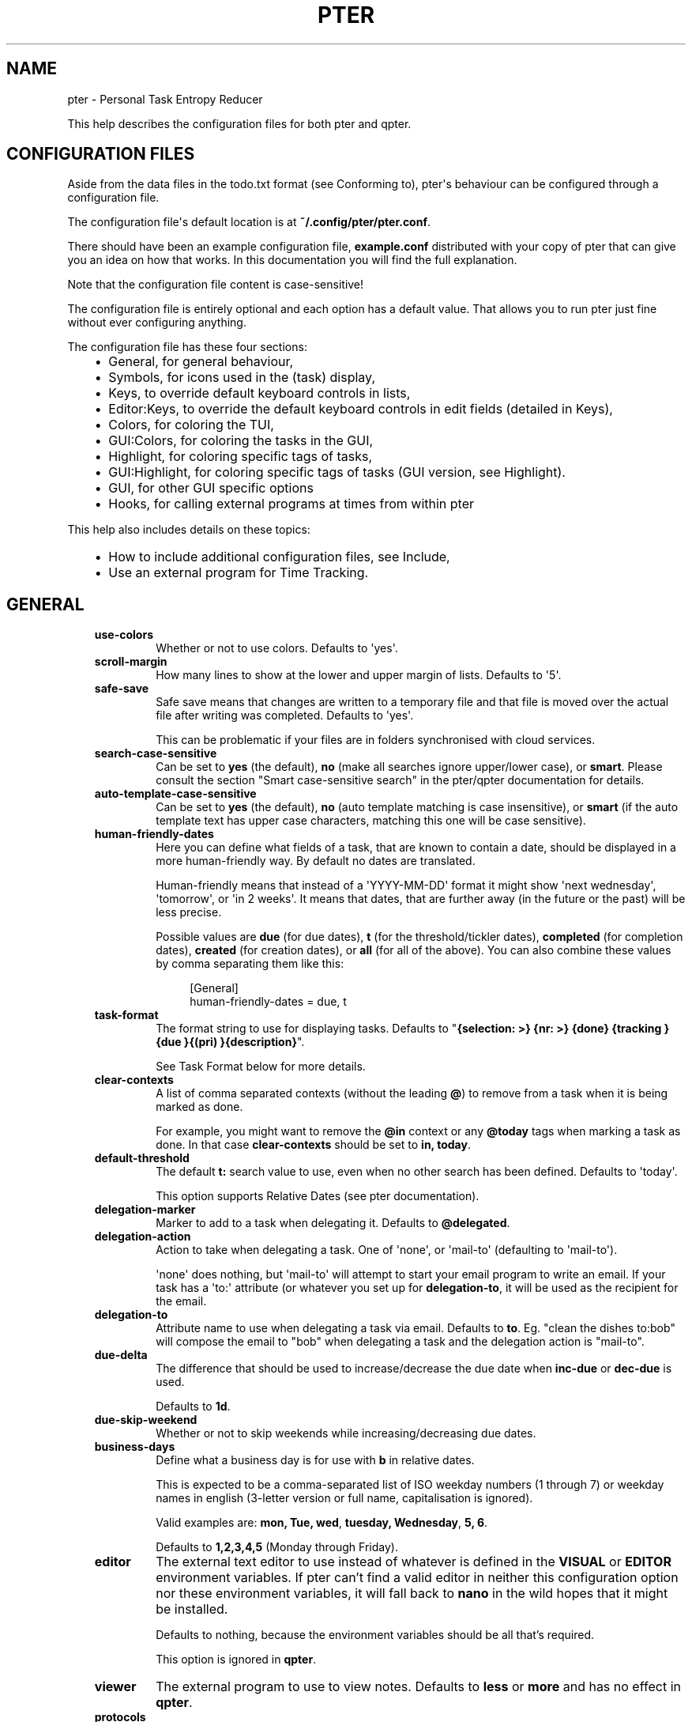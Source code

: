 .\" Man page generated from reStructuredText.
.
.
.nr rst2man-indent-level 0
.
.de1 rstReportMargin
\\$1 \\n[an-margin]
level \\n[rst2man-indent-level]
level margin: \\n[rst2man-indent\\n[rst2man-indent-level]]
-
\\n[rst2man-indent0]
\\n[rst2man-indent1]
\\n[rst2man-indent2]
..
.de1 INDENT
.\" .rstReportMargin pre:
. RS \\$1
. nr rst2man-indent\\n[rst2man-indent-level] \\n[an-margin]
. nr rst2man-indent-level +1
.\" .rstReportMargin post:
..
.de UNINDENT
. RE
.\" indent \\n[an-margin]
.\" old: \\n[rst2man-indent\\n[rst2man-indent-level]]
.nr rst2man-indent-level -1
.\" new: \\n[rst2man-indent\\n[rst2man-indent-level]]
.in \\n[rst2man-indent\\n[rst2man-indent-level]]u
..
.TH "PTER" "" "" ""
.SH NAME
pter \- Personal Task Entropy Reducer
.sp
This help describes the configuration files for both pter and qpter.
.SH CONFIGURATION FILES
.sp
Aside from the data files in the todo.txt format (see Conforming to),
pter\(aqs behaviour can be configured through a configuration file.
.sp
The configuration file\(aqs default location is at \fB~/.config/pter/pter.conf\fP\&.
.sp
There should have been an example configuration file, \fBexample.conf\fP
distributed with your copy of pter that can give you an idea on how that
works. In this documentation you will find the full explanation.
.sp
Note that the configuration file content is case\-sensitive!
.sp
The configuration file is entirely optional and each option has a default
value. That allows you to run pter just fine without ever configuring
anything.
.sp
The configuration file has these four sections:
.INDENT 0.0
.INDENT 3.5
.INDENT 0.0
.IP \(bu 2
General, for general behaviour,
.IP \(bu 2
Symbols, for icons used in the (task) display,
.IP \(bu 2
Keys, to override default keyboard controls in lists,
.IP \(bu 2
Editor:Keys, to override the default keyboard controls in edit fields (detailed in Keys),
.IP \(bu 2
Colors, for coloring the TUI,
.IP \(bu 2
GUI:Colors, for coloring the tasks in the GUI,
.IP \(bu 2
Highlight, for coloring specific tags of tasks,
.IP \(bu 2
GUI:Highlight, for coloring specific tags of tasks (GUI version, see Highlight).
.IP \(bu 2
GUI, for other GUI specific options
.IP \(bu 2
Hooks, for calling external programs at times from within pter
.UNINDENT
.UNINDENT
.UNINDENT
.sp
This help also includes details on these topics:
.INDENT 0.0
.INDENT 3.5
.INDENT 0.0
.IP \(bu 2
How to include additional configuration files, see Include,
.IP \(bu 2
Use an external program for Time Tracking\&.
.UNINDENT
.UNINDENT
.UNINDENT
.SH GENERAL
.INDENT 0.0
.INDENT 3.5
.INDENT 0.0
.TP
.B \fBuse\-colors\fP
Whether or not to use colors. Defaults to \(aqyes\(aq.
.TP
.B \fBscroll\-margin\fP
How many lines to show at the lower and upper margin of lists. Defaults
to \(aq5\(aq.
.TP
.B \fBsafe\-save\fP
Safe save means that changes are written to a temporary file and that
file is moved over the actual file after writing was completed.
Defaults to \(aqyes\(aq.
.sp
This can be problematic if your files are in folders synchronised with
cloud services.
.TP
.B \fBsearch\-case\-sensitive\fP
Can be set to \fByes\fP (the default), \fBno\fP (make all searches ignore upper/lower case), or
\fBsmart\fP\&. Please consult the section \(dqSmart case\-sensitive search\(dq in the pter/qpter documentation
for details.
.TP
.B \fBauto\-template\-case\-sensitive\fP
Can be set to \fByes\fP (the default), \fBno\fP (auto template matching is case insensitive), or
\fBsmart\fP (if the auto template text has upper case characters, matching this one will be
case sensitive).
.TP
.B \fBhuman\-friendly\-dates\fP
Here you can define what fields of a task, that are known to contain a
date, should be displayed in a more human\-friendly way. By default no
dates are translated.
.sp
Human\-friendly means that instead of a \(aqYYYY\-MM\-DD\(aq format it might
show \(aqnext wednesday\(aq, \(aqtomorrow\(aq, or \(aqin 2 weeks\(aq. It means that
dates, that are further away (in the future or the past) will be less
precise.
.sp
Possible values are \fBdue\fP (for due dates), \fBt\fP (for the
threshold/tickler dates), \fBcompleted\fP (for completion dates),
\fBcreated\fP (for creation dates), or \fBall\fP (for all of the above).
You can also combine these values by comma separating them like this:
.INDENT 7.0
.INDENT 3.5
.sp
.EX
[General]
human\-friendly\-dates = due, t
.EE
.UNINDENT
.UNINDENT
.TP
.B \fBtask\-format\fP
The format string to use for displaying tasks. Defaults to \(dq\fB{selection: >} {nr: >} {done} {tracking }{due }{(pri) }{description}\fP\(dq.
.sp
See Task Format below for more details.
.TP
.B \fBclear\-contexts\fP
A list of comma separated contexts (without the leading \fB@\fP) to remove from a task
when it is being marked as done.
.sp
For example, you might want to remove the \fB@in\fP context or any
\fB@today\fP tags when marking a task as done. In that case
\fBclear\-contexts\fP should be set to \fBin, today\fP\&.
.TP
.B \fBdefault\-threshold\fP
The default \fBt:\fP search value to use, even when no other search has
been defined. Defaults to \(aqtoday\(aq.
.sp
This option supports Relative Dates (see pter documentation).
.TP
.B \fBdelegation\-marker\fP
Marker to add to a task when delegating it. Defaults to \fB@delegated\fP\&.
.TP
.B \fBdelegation\-action\fP
Action to take when delegating a task.
One of \(aqnone\(aq, or \(aqmail\-to\(aq (defaulting to \(aqmail\-to\(aq).
.sp
\(aqnone\(aq does nothing, but \(aqmail\-to\(aq will attempt to start your email
program to write an email. If your task has a \(aqto:\(aq attribute (or
whatever you set up for \fBdelegation\-to\fP, it will be used as the
recipient for the email.
.TP
.B \fBdelegation\-to\fP
Attribute name to use when delegating a task via email. Defaults to
\fBto\fP\&. Eg. \(dqclean the dishes to:bob\(dq will compose the email to \(dqbob\(dq
when delegating a task and the delegation action is \(dqmail\-to\(dq.
.TP
.B \fBdue\-delta\fP
The difference that should be used to increase/decrease the due date when
\fBinc\-due\fP or \fBdec\-due\fP is used.
.sp
Defaults to \fB1d\fP\&.
.TP
.B \fBdue\-skip\-weekend\fP
Whether or not to skip weekends while increasing/decreasing due dates.
.TP
.B \fBbusiness\-days\fP
Define what a business day is for use with \fBb\fP in relative dates.
.sp
This is expected to be a comma\-separated list of ISO weekday numbers
(1 through 7) or weekday names in english (3\-letter version or full name,
capitalisation is ignored).
.sp
Valid examples are: \fBmon, Tue, wed\fP, \fBtuesday, Wednesday\fP, \fB5, 6\fP\&.
.sp
Defaults to \fB1,2,3,4,5\fP (Monday through Friday).
.TP
.B \fBeditor\fP
The external text editor to use instead of whatever is defined in the
\fBVISUAL\fP or \fBEDITOR\fP environment variables.
If pter can’t find a valid editor in neither this configuration option
nor these environment variables, it will fall back to \fBnano\fP in the
wild hopes that it might be installed.
.sp
Defaults to nothing, because the environment variables should be all
that’s required.
.sp
This option is ignored in \fBqpter\fP\&.
.TP
.B \fBviewer\fP
The external program to use to view notes. Defaults to \fBless\fP or \fBmore\fP
and has no effect in \fBqpter\fP\&.
.TP
.B \fBprotocols\fP
What protocols should be considered when using the \(aqOpen URL\(aq function
on a task. Defaults to \fBhttp, https, mailto, ftp, ftps\fP\&.
.TP
.B \fBadd\-creation\-date\fP
Whether or not to automatically add the creation date of a task
to it. Defaults to \fByes\fP\&.
.TP
.B \fBcreate\-from\-search\fP
If set to \fByes\fP, positive expressions (that do not refer to time or
\fBdone\fP) of the active search (eg. \fB@context +project word\fP, but not
\fB\-@context due:+7d done:y \-others\fP) will be added automatically to a
newly created task. Defaults to \fBno\fP\&.
.TP
.B \fBauto\-id\fP
Whether or not to automatically add an ID to newly created tasks.
Defaults to \fBno\fP\&.
.TP
.B \fBhide\-sequential\fP
Whether or not to automatically hide tasks that have uncompleted
preceding tasks (see Task Sequences in pter documentation).
Defaults to \fByes\fP\&.
.TP
.B \fBinfo\-timeout\fP
How long should info messages remain visible in the status bar of the
TUI application. Defaults to \fB5\fP, so 5 seconds.
.TP
.B \fBuse\-completion\fP
Whether or not to use completion for contexts (\fB@\fP) and projects
(\fB+\fP) in the search field, task creation, and task editing fields of
the TUI. Defaults to \fByes\fP\&.
.TP
.B \fBdelete\-is\fP
What behaviour the delete function is actually showing. Can be one of
these:
.INDENT 7.0
.INDENT 3.5
.INDENT 0.0
.IP \(bu 2
\fBdisabled\fP, no functionality at all. There is no delete. This is
the default.
.IP \(bu 2
\fBtrash\fP, deleted tasks are moved to the trash file (see
\fBtrash\-file\fP option below).
.IP \(bu 2
\fBpermanent\fP, actually deletes the task.
.UNINDENT
.UNINDENT
.UNINDENT
.TP
.B \fBreduce\-distraction\fP
Reduce distractions by hiding the task list when creating or editing a task.
.sp
Defaults to \fBno\fP\&.
.TP
.B \fBesc\-timeout\fP
The number of ms curses should wait after \fBEsc\fP has been detected before.
Play around with this if pter is reacting too slowly to you pressing \fBEsc\fP
or doesn\(aqt register when you press key combinations like \fBAlt+Backspace\fP\&.
.sp
Defaults to \fB200\fP\&.
.TP
.B \fBreset\-terminal\fP
Reset the terminal extra hard to prevent inconsistent mouse wheel interaction.
.sp
Defaults to \fBno\fP\&.
.TP
.B \fBword\-boundaries\fP
Letters that are considered word boundaries when using functions like \fBdel\-word\-left\fP,
\fBdel\-word\-right\fP, \fBgo\-word\-left\fP, and \fBgo\-word\-right\fP\&.
.sp
Defaults to \fB+\- @\fP\&.
.sp
You can enclose the letters with \fB\(dq\fP to ensure spaces are preserved.
.TP
.B \fBtrash\-file\fP
Where your trash file is. This option is only used if \fBdelete\-is\fP is
set to \fBtrash\fP\&. Defaults to \fB~/.config/pter/trash.txt\fP\&.
.TP
.B \fBarchive\-is\fP
Defines the behaviour of the \fBarchive\fP function. Can be one of these:
.INDENT 7.0
.INDENT 3.5
.INDENT 0.0
.IP \(bu 2
\fBrelative\fP, the archive file is assumed to be in the same place as
the \fBtodo.txt\fP file, but called \fBarchive.txt\fP,
.IP \(bu 2
\fBcentralised\fP, there is only one archive file for all \fBtodo.txt\fP
files. Its location is controlled by \fBarchive\-file\fP,
.IP \(bu 2
\fBdisabled\fP, there is no archiving.
.UNINDENT
.UNINDENT
.UNINDENT
.sp
Defaults to \fBcentralised\fP\&.
.TP
.B \fBarchive\-file\fP
Where your archive file is. This file will be used to receive archived
tasks if the \fBarchive\-is\fP option is set to \fBcentralised\fP\&. Defaults
to \fB~/.config/pter/archive.txt\fP\&.
.TP
.B \fBarchive\-origin\-marker\fP
If you want to add the original filename of the todo.txt file where the
task that you are archiving just now was coming from (especially useful
if you use a \fBcentralised\fP archive file), set this option to the name
of the attribute to add to the archived task.
.sp
For example, if you set this to \fBorigin\fP and archive a task from the
\fBwork.txt\fP, the archived task will have the additional attribute
\fBorigin:work.txt\fP\&.
.sp
By default this option is not set to anything and therefore ignored.
.TP
.B \fBarchive\-origin\-is\fP
What to save as the original task file when archiving a task. Note that
this option is ignored unless \fBarchive\-origin\-marker\fP is set.
.sp
Options are:
.INDENT 7.0
.INDENT 3.5
.INDENT 0.0
.IP \(bu 2
\fBfull\-path\fP, save the full path to the original file,
.IP \(bu 2
\fBname\fP, save only the name of the original file,
.IP \(bu 2
\fBstem\fP, save only the filename of the original file, without the suffix (which is most often \fB\&.txt\fP anyway)
.UNINDENT
.UNINDENT
.UNINDENT
.sp
The default is \fBfull\-path\fP\&.
.TP
.B \fBdone\-is\fP
Defines the behaviour of the \fBdone\fP function. Can be on of these:
.INDENT 7.0
.INDENT 3.5
.INDENT 0.0
.IP \(bu 2
\fBmark\fP, just mark the task as done
.IP \(bu 2
\fBmove\fP, move the task into the \fBdone\-file\fP
.IP \(bu 2
\fBmark\-move\fP, mark the task as done and move it into the \fBdone\-file\fP
.UNINDENT
.UNINDENT
.UNINDENT
.sp
Note that in case of \fBmove\fP or \fBmark\-move\fP toggling the state of a
task from done to not\-done will move the task back from the done file into
\fIone of your open task files\fP (probably the first file).
.sp
Defaults to \fBmark\fP\&.
.TP
.B \fBdone\-file\fP
Where your file for completed tasks it. This file will be used if \fBdone\-is\fP
is set to \fBmove\fP or \fBmark\-move\fP\&.
.sp
Defaults to \fB~/.config/pter/done.txt\fP\&.
.TP
.B \fBreuse\-recurring\fP
Reuse existing recurring task entry instead of creating a new one. If
set, completing a task with a \fBrec:\fP (recurring) tag will be reused
for the follow\-up task instead of creating a new task.
.sp
Defaults to \fBno\fP\&.
.TP
.B \fBrelated\-show\-self\fP
Whether or not to show the current task, too, when showing its related
tasks. This can be set to \fByes\fP, \fBno\fP or \fBforce\fP\&.
.sp
\fByes\fP means, not only the related tasks are shown, but also this one.
.sp
\fBforce\fP is the same as \fByes\fP, but if the current task does not have
an \fBid:\fP attribute, it will be given one. In other words, this option
may modify your \fBtodo.txt\fP file.
.sp
Defaults to \fByes\fP\&.
.TP
.B \fBsort\-order\fP
The default sorting order if you don\(aqt set one in the search with the
\fBsort:\fP keyword.
.sp
Defaults to \fBcompleted,due_in,priority,linenr\fP
.TP
.B \fBfiles\fP
Default todo file(s) to load. This option is ignored when pter is given
some todo.txt file(s) in the command line parameters.
.sp
For example: \fBfiles = ~/Documents/todo.txt\fP\&.
.sp
To provide multiple files, separate them with newlines, like this:
.INDENT 7.0
.INDENT 3.5
.sp
.EX
[General]
files =
    ~/shared/group_todo.txt
    ~/Documents/todo.txt
    ~/GTD/some day maybe.txt
.EE
.UNINDENT
.UNINDENT
.sp
The last example shows how to deal with spaces in filenames.
.sp
This option does not apply to qpter, which tracks opened files differently.
.TP
.B \fBnotes\fP
The directories where notes should be looked for when references as \fBnote:\fP
in a task.
.sp
For example: \fBnotes = ~/Documents/task_notes/\fP\&.
.sp
To provide multiple folder, separate them with newlines, like this:
.INDENT 7.0
.INDENT 3.5
.sp
.EX
[General]
notes =
    ~/shared/group_notes/
    ~/Documents/task_notes/
.EE
.UNINDENT
.UNINDENT
.sp
Multiple folders will be searched in order when opening a task note. If no
note exists, it will be created in the first given folder.
.sp
If this option is not provided, the folders of your selected todo.txt files
will be used. For example, if you use run with \fBDocuments/Tasks/todo.txt\fP and
did not set up this \fBnotes\fP option, the directory \fBDocuments/Tasks/\fP will
be used as the default location for notes.
.TP
.B \fBnote\-suffix\fP
The file extension that\(aqs used when finding notes when the file extension is not
provided.
.sp
Defaults to \fB\&.txt\fP\&.
.TP
.B \fBnote\-naming\fP
Defines the behaviour of pter when you edit a task\(aqs note, but no \fBnote:\fP tag
is defined.
.sp
Possible options are:
.INDENT 7.0
.INDENT 3.5
.INDENT 0.0
.IP \(bu 2
\fBcancel\fP, don\(aqt try to edit the task\(aqs note
.IP \(bu 2
\fBauto\fP, create a file based on the task\(aqs ID, create a task ID if necessary
.IP \(bu 2
\fBuser\-input\fP, ask the user for the name of the file
.UNINDENT
.UNINDENT
.UNINDENT
.sp
Defaults to \fBuser\-input\fP\&.
.TP
.B \fBtime\-tracking\fP
What external program you want to use for time tracking. See below, Time Tracking
for all details.
.sp
By default this option is not set, which means that pter\(aqs internal time tracking
is used.
.TP
.B \fBhelp\-actions\fP
A new\-line separated list of actions to show in the help bar of the main task list.
.sp
Defaults to the very basic functions:
.INDENT 7.0
.INDENT 3.5
.sp
.EX
help\-actions =
    show\-help
    quit
    edit\-task
    create\-task
    search
    load\-search
    save\-search
    toggle\-done
    jump\-to
    next\-item
    prev\-item
    edit\-note
.EE
.UNINDENT
.UNINDENT
.TP
.B \fBinclude\fP
Include these configuration files. May be a newline separated list of additional
configuration files, or a single additional configuration file to load after this
base configuration file has been processed.
.sp
Examples:
.INDENT 7.0
.INDENT 3.5
.sp
.EX
[General]
include = ~/.pter/extra.conf
.EE
.UNINDENT
.UNINDENT
.sp
or:
.INDENT 7.0
.INDENT 3.5
.sp
.EX
[General]
include =
    ~/.pter/extra.conf
    ~/.config/colors/pter.conf
.EE
.UNINDENT
.UNINDENT
.sp
The additional configuration will be loaded in order and may overwrite earlier
settings.
.UNINDENT
.UNINDENT
.UNINDENT
.SH SYMBOLS
.sp
The following symbols (single unicode characters or even longer strings of
unicode characters) can be defined:
.INDENT 0.0
.INDENT 3.5
.INDENT 0.0
.IP \(bu 2
\fBselection\fP, what symbol or string to use to indicate the selected item of a list
.IP \(bu 2
\fBnot\-done\fP, what symbol or string to use for tasks that are not done
.IP \(bu 2
\fBdone\fP, what symbol or string to use for tasks that are done
.IP \(bu 2
\fBoverflow\-left\fP, what symbol or string to use to indicate that there is more text to the left
.IP \(bu 2
\fBoverflow\-right\fP, what symbol or string to use to indicate that there is more text to the right
.IP \(bu 2
\fBoverdue\fP, the symbol or string for tasks with a due date in the past
.IP \(bu 2
\fBdue\-today\fP, the symbol or string for tasks with a due date today
.IP \(bu 2
\fBdue\-tomorrow\fP, the symbol or string for tasks with a due date tomorrow
.IP \(bu 2
\fBtracking\fP, the symbol or string to show that this task is currently being tracked
.UNINDENT
.UNINDENT
.UNINDENT
.sp
If you want to use spaces around your symbols, you have to quote them either
with \fB\(aq\fP or \fB\(dq\fP\&.
.sp
An example could be:
.INDENT 0.0
.INDENT 3.5
.sp
.EX
[Symbols]
not\-done = \(dq \(dq
done = ✔
.EE
.UNINDENT
.UNINDENT
.SH KEYS
.sp
In the configuration file you can assign keyboard shortcuts to the various
functions in pter and qpter.
.sp
For details on how to setup shortcuts for qpter, please see below in
section GUI Keys\&.
.sp
There are three main distinct groups of functions. The first, for general
lists:
.INDENT 0.0
.INDENT 3.5
.INDENT 0.0
.IP \(bu 2
\fBcancel\fP: cancel or exit the current window or input field
.IP \(bu 2
\fBjump\-to\fP: enter a number to jump to that item in the list
.IP \(bu 2
\fBfirst\-item\fP: jump to the first item in a list
.IP \(bu 2
\fBlast\-item\fP: jump to the last item in a list
.IP \(bu 2
\fBpage\-up\fP: scroll up by one page
.IP \(bu 2
\fBpage\-down\fP: scroll down by one page
.IP \(bu 2
\fBnext\-item\fP: select the next item in a list
.IP \(bu 2
\fBprev\-item\fP: select the previous item in a list
.UNINDENT
.UNINDENT
.UNINDENT
.sp
Second, there are more complex functions to edit tasks or control pter
(for these functions you may use key sequences, see below for details):
.INDENT 0.0
.INDENT 3.5
.INDENT 0.0
.IP \(bu 2
\fBquit\fP: quit the program
.IP \(bu 2
\fBshow\-help\fP: show the full screen help (only key bindings so far)
.IP \(bu 2
\fBopen\-manual\fP: open this manual in a browser
.IP \(bu 2
\fBcreate\-task\fP: create a new task
.IP \(bu 2
\fBedit\-task\fP: edit the selected task
.IP \(bu 2
\fBedit\-external\fP: edit the selected task in an external text editor
.IP \(bu 2
\fBedit\-file\-external\fP: edit the todo.txt of the selected task in an external editor
.IP \(bu 2
\fBduplicate\-task\fP: create a copy of the selected task (deduplicates any \fBid:\fP)
.IP \(bu 2
\fBdelete\-task\fP: delete the selected task or move it to trash, depends
on the configuration option \fBdelete\-is\fP (by default not bound to any
key)
.IP \(bu 2
\fBarchive\fP: move the selected task to the designated archive file
.IP \(bu 2
\fBedit\-note\fP: edit the first note of this task
.IP \(bu 2
\fBview\-note\fP: view the first note of this task
.IP \(bu 2
\fBload\-search\fP: show the saved searches to load one
.IP \(bu 2
\fBopen\-url\fP: open a URL of the selected task
.IP \(bu 2
\fBrefresh\-screen\fP: rebuild the GUI
.IP \(bu 2
\fBreload\-tasks\fP: enforce reloading of all tasks from all sources
.IP \(bu 2
\fBsave\-search\fP: save the current search
.IP \(bu 2
\fBsearch\fP: enter a new search query
.IP \(bu 2
\fBclear\-search\fP: clear the search query
.IP \(bu 2
\fBsearch\-context\fP: select a context from the selected task and search for it
.IP \(bu 2
\fBsearch\-project\fP: select a project from the selected task and search for it
.IP \(bu 2
\fBselect\-context\fP: select a context from all used contexts and search for it
.IP \(bu 2
\fBselect\-project\fP: select a project from all used projects and search for it
.IP \(bu 2
\fBshow\-related\fP: show tasks that are related to this one (by means of \fBafter:\fP or \fBref:\fP)
.IP \(bu 2
\fBtoggle\-done\fP: toggle the \(dqdone\(dq state of a task
.IP \(bu 2
\fBtoggle\-hidden\fP: toggle the \(dqhidden\(dq state of a task
.IP \(bu 2
\fBtoggle\-tracking\fP: start or stop time tracking for the selected task
.IP \(bu 2
\fBto\-clipboard\fP: copy the selected task\(aqs full text to clipboard
.IP \(bu 2
\fBdelegate\fP: delegate a task
.IP \(bu 2
\fBinc\-due\fP: increase the due date by \fBdue\-delta\fP (usually 1 day) or add a due date if there is none
.IP \(bu 2
\fBdec\-due\fP: decrease the due date by \fBdue\-delta\fP (usually 1 day) or add a due date if there is none
.IP \(bu 2
\fBclear\-due\fP: clear the due date
.IP \(bu 2
\fBprio\-a\fP: set the selected task\(aqs priority to \fB(A)\fP
.IP \(bu 2
\fBprio\-b\fP: set the selected task\(aqs priority to \fB(B)\fP
.IP \(bu 2
\fBprio\-c\fP: set the selected task\(aqs priority to \fB(C)\fP
.IP \(bu 2
\fBprio\-d\fP: set the selected task\(aqs priority to \fB(D)\fP
.IP \(bu 2
\fBprio\-none\fP: remove the priority from the selected task
.IP \(bu 2
\fBprio\-up\fP: increase the priority of the selected task
.IP \(bu 2
\fBprio\-down\fP: decrease the priority of the selected task
.IP \(bu 2
\fBnop\fP: nothing (in case you want to unbind keys)
.UNINDENT
.UNINDENT
.UNINDENT
.sp
And finally, the list of functions for edit fields (to be set in the \fB[Editor:Keys]\fP section):
.INDENT 0.0
.INDENT 3.5
.INDENT 0.0
.IP \(bu 2
\fBcancel\fP, cancel editing, leave the editor (reverts any changes)
.IP \(bu 2
\fBdel\-left\fP, delete the character left of the cursor
.IP \(bu 2
\fBdel\-right\fP, delete the character right of the cursor
.IP \(bu 2
\fBdel\-to\-bol\fP, delete all characters from the cursor to the beginning of the line
.IP \(bu 2
\fBdel\-to\-eol\fP, delete all characters from the cursor to the end of the line
.IP \(bu 2
\fBdel\-word\-right\fP, delete the everything right of the cursor until the end of the word
.IP \(bu 2
\fBdel\-word\-left\fP, delete everything left of the cursor until the end of the word
.IP \(bu 2
\fBgo\-bol\fP, move the cursor to the beginning of the line
.IP \(bu 2
\fBgo\-eol\fP, move the cursor to the end of the line
.IP \(bu 2
\fBgo\-left\fP, move the cursor one character to the left
.IP \(bu 2
\fBgo\-right\fP, move the cursor one charackter to the right
.IP \(bu 2
\fBgo\-word\-left\fP, move the cursor one word to the left
.IP \(bu 2
\fBgo\-word\-right\fP, move the cursor one word to the right
.IP \(bu 2
\fBgoto\-empty\fP, move the cursor to the next \fBtag:value\fP where the is no \fBvalue\fP
.IP \(bu 2
\fBsubmit\-input\fP, accept the changes, leave the editor (applies the changes)
.IP \(bu 2
\fBselect\-file\fP, when creating a new task, this allows you to select
what todo.txt file to save the task in
.IP \(bu 2
\fBcomp\-next\fP, next item in the completion list
.IP \(bu 2
\fBcomp\-prev\fP, previous item in the completion list
.IP \(bu 2
\fBcomp\-use\fP, use the selected item in the completion list
.IP \(bu 2
\fBcomp\-close\fP, close the completion list
.UNINDENT
.UNINDENT
.UNINDENT
.sp
Keyboard shortcuts are given by their character, for example \fBd\fP\&.
To indicate the shift key, use the upper\-case of that letter (\fBD\fP in this
example).
.sp
To express that the control key should be held down for this shortcut,
prefix the letter with \fB^\fP, like \fB^d\fP (for control key and the letter
\(dqd\(dq).
.sp
Additionally there are some special keys understood by pter:
.INDENT 0.0
.INDENT 3.5
.INDENT 0.0
.IP \(bu 2
\fB<backspace>\fP
.IP \(bu 2
\fB<alt_backspace>\fP, alt key and backspace key
.IP \(bu 2
\fB<ctrl_backspace>\fP, ctrl key and backspace key
.IP \(bu 2
\fB<del>\fP
.IP \(bu 2
\fB<ctrl_del>\fP, ctrl key and del key
.IP \(bu 2
\fB<left>\fP left cursor key
.IP \(bu 2
\fB<right>\fP right cursor key
.IP \(bu 2
\fB<up>\fP cursor key up
.IP \(bu 2
\fB<down>\fP cursor key down
.IP \(bu 2
\fB<ctrl_left>\fP, ctrl key and left cursor key
.IP \(bu 2
\fB<ctrl_right>\fP, ctrl key and right cursor key
.IP \(bu 2
\fB<pgup>\fP page up
.IP \(bu 2
\fB<pgdn>\fP page down
.IP \(bu 2
\fB<home>\fP
.IP \(bu 2
\fB<end>\fP
.IP \(bu 2
\fB<escape>\fP
.IP \(bu 2
\fB<return>\fP
.IP \(bu 2
\fB<tab>\fP
.IP \(bu 2
\fB<f1>\fP through \fB<f20>\fP
.UNINDENT
.UNINDENT
.UNINDENT
.sp
An example could look like this:
.INDENT 0.0
.INDENT 3.5
.sp
.EX
[Keys]
^k = quit
<F3> = search
C = create\-task
.EE
.UNINDENT
.UNINDENT
.sp
Note that due to the file format of the configuration file you have to use
special sequences if you want to bind \fB:\fP, \fB;\fP, or \fB=\fP to functions.
.INDENT 0.0
.INDENT 3.5
.INDENT 0.0
.IP \(bu 2
Use \fB<colon>\fP for \fB:\fP
.IP \(bu 2
Use \fB<semicolon>\fP for \fB;\fP
.IP \(bu 2
Use \fB<equal>\fP for \fB=\fP
.IP \(bu 2
Use \fB<hash>\fP for \fB#\fP
.IP \(bu 2
Use \fB<lbrack>\fP for \fB[\fP
.IP \(bu 2
Use \fB<rbrack>\fP for \fB]\fP
.UNINDENT
.UNINDENT
.UNINDENT
.sp
For example, if you don\(aqt want to have \fBjump\-to\fP on \fB:\fP:
.INDENT 0.0
.INDENT 3.5
.sp
.EX
[Keys]
<colon> = nop
.EE
.UNINDENT
.UNINDENT
.SS Key Sequences
.sp
For the functions of the second list, the more complex functions for
editing tasks or controlling pter, you may also use key sequences. For
example, you may want to prefix all shortcuts to manipulate the priority of
a task with the letter \fBp\fP and define these sequences:
.INDENT 0.0
.INDENT 3.5
.sp
.EX
[Keys]
p+ = prio\-up
p\- = prio\-down
pa = prio\-a
pb = prio\-b
pc = prio\-c
pd = prio\-d
p0 = prio\-none
.EE
.UNINDENT
.UNINDENT
.sp
Now to increase the priority of a task, you would type first \fBp\fP,
followed by \fB+\fP\&.
.sp
The progress of a key sequence will show in the lower left of the screen,
showing the keys that you have pressed so far. To cancel a key sequence
type the single key shortcut for \fBcancel\fP (usually \fBEscape\fP or \fBCtrl\-C\fP)
or just type any invalid key that\(aqs not part of the sequence (in the
previous example, \fBpx\fP would do the trick).
.SS GUI Keys
.sp
To assign shortcuts to functions in the Qt GUI, you will have to use the Qt
style key names, see  <https://doc.qt.io/qt\-5/qkeysequence.html#details>  .
.sp
The assignment is done in the group \fBGUI:Keys\fP, like this:
.INDENT 0.0
.INDENT 3.5
.sp
.EX
[GUI:Keys]
new = Ctrl+N
toggle\-done = Ctrl+D
.EE
.UNINDENT
.UNINDENT
.sp
Available function names are:
.INDENT 0.0
.INDENT 3.5
.INDENT 0.0
.IP \(bu 2
\fBquit\fP, quit qpter
.IP \(bu 2
\fBopen\-manual\fP, open this manual
.IP \(bu 2
\fBopen\-file\fP, open an additional todo.txt,
.IP \(bu 2
\fBnew\fP, open the editor to create a new task,
.IP \(bu 2
\fBnew\-related\fP, open the editor to create a new task that is
automatically related (has a \fBref:\fP attribute) to the
currently selected task. If the currently selected task does not have an
\fBid:\fP yet, it will be given one automatically
.IP \(bu 2
\fBnew\-subsequent\fP, open the editor to create a new task that is
following the currently selected task (has an \fBafter:\fP attribute).
If the currently selected task does not have an \fBid:\fP yet, it will
be given one automatically.
.IP \(bu 2
\fBto\-clipboard\fP, copies the text of the selected task to the clipboard,
.IP \(bu 2
\fBedit\fP, opens the editor for the selected task,
.IP \(bu 2
\fBtoggle\-done\fP, toggles the completion of a task,
.IP \(bu 2
\fBtoggle\-tracking\fP, toggle the \(aqtracking\(aq attribute of the selected task,
.IP \(bu 2
\fBtoggle\-hidden\fP, toggle the \(aqhidden\(aq attribute of the selected task,
.IP \(bu 2
\fBsearch\fP, opens and focuses the search field,
.IP \(bu 2
\fBnamed\-searches\fP, opens and focuses the list of named searches,
.IP \(bu 2
\fBfocus\-tasks\fP, focuses the task list,
.IP \(bu 2
\fBdelegate\fP, delegate the selected task,
.IP \(bu 2
\fBdelete\-task\fP, delete the selected task (subject to the value of the configuration option \fBdelete\-is\fP)
.IP \(bu 2
\fBprio\-up\fP, increase the priority of the selected task
.IP \(bu 2
\fBprio\-down\fP, decrease the priority of the selected task
.IP \(bu 2
\fBprio\-none\fP, remove the priority of the selected task
.IP \(bu 2
\fBtoggle\-dark\-mode\fP, toggle between dark and light mode (requires qdarkstyle to be installed)
.UNINDENT
.UNINDENT
.UNINDENT
.SH COLORS
.sp
Colors are defined in pairs, separated by comma: foreground and background
color. Some color\(aqs names come with a \fBsel\-\fP prefix so you can define the
color when it is a selected list item.
.sp
You may decide to only define one value, which will then be used as the text
color. The background color will then be taken from \fBnormal\fP or \fBsel\-normal\fP
respectively.
.sp
If you do not define the \fBsel\-\fP version of a color, pter will use the
normal version and put the \fBsel\-normal\fP background to it.
.sp
If you specify a special background for the normal version, but none for the
selected version, the special background of the normal version will be used
for the selected version, too!
.INDENT 0.0
.INDENT 3.5
.INDENT 0.0
.IP \(bu 2
\fBnormal\fP, any normal text and borders
.IP \(bu 2
\fBsel\-normal\fP, selected items in a list
.IP \(bu 2
\fBerror\fP, error messages
.IP \(bu 2
\fBoverflow\fP, \fBsel\-overflow\fP, color for the scrolling indicators when editing tasks (and when selected)
.IP \(bu 2
\fBoverdue\fP, \fBsel\-overdue\fP, color for a task when it’s due date is in the past (and when selected)
.IP \(bu 2
\fBdue\-today\fP, \fBsel\-due\-today\fP, color for a task that’s due today (and when selected)
.IP \(bu 2
\fBdue\-tomorrow\fP, \fBsel\-due\-tomorrow\fP, color for a task that’s due tomorrow (and when selected)
.IP \(bu 2
\fBcompleted\fP, \fBsel\-completed\fP, color for a task that has been completed (and when selected)
.IP \(bu 2
\fBinactive\fP, color for indication of inactive texts
.IP \(bu 2
\fBhelp\fP, help text at the bottom of the screen
.IP \(bu 2
\fBhelp\-key\fP, color highlighting for the keys in the help
.IP \(bu 2
\fBpri\-a\fP, \fBsel\-pri\-a\fP, color for priority A (and when selected)
.IP \(bu 2
\fBpri\-b\fP, \fBsel\-pri\-b\fP, color for priority B (and when selected)
.IP \(bu 2
\fBpri\-c\fP, \fBsel\-pri\-c\fP, color for priority C (and when selected)
.IP \(bu 2
\fBpri\-d\fP, \fBsel\-pri\-d\fP, color for priority D (and when selected)
.IP \(bu 2
\fBcontext\fP, \fBsel\-context\fP, color for contexts (and when selected)
.IP \(bu 2
\fBproject\fP, \fBsel\-project\fP, color for projects (and when selected)
.IP \(bu 2
\fBtracking\fP, \fBsel\-tracking\fP, color for tasks that are being tracked right now (and when selected)
.IP \(bu 2
\fBfile\fP, \fBsel\-file\fP, color for the \fB{file}}\fP component of \fBtask\-format\fP (and when selected)
.UNINDENT
.UNINDENT
.UNINDENT
.sp
If you prefer a red background with green text and a blue context, you could define your
colors like this:
.INDENT 0.0
.INDENT 3.5
.sp
.EX
[Colors]
normal = 2, 1
sel\-normal = 1, 2
context = 4
.EE
.UNINDENT
.UNINDENT
.SS Color Priorities
.sp
When selecting the color for a task, pter will use the configured colors in
this order of priority:
.INDENT 0.0
.INDENT 3.5
.INDENT 0.0
.IP \(bu 2
\fBsel\-tracking\fP (highest priority)
.IP \(bu 2
\fBtracking\fP
.IP \(bu 2
\fBsel\-overdue\fP
.IP \(bu 2
\fBoverdue\fP
.IP \(bu 2
\fBsel\-due\-tomorrow\fP
.IP \(bu 2
\fBdue\-tomorrow\fP
.IP \(bu 2
\fBsel\-due\-today\fP
.IP \(bu 2
\fBdue\-today\fP
.IP \(bu 2
\fBsel\-completed\fP
.IP \(bu 2
\fBcompleted\fP
.IP \(bu 2
\fBsel\-normal\fP
.IP \(bu 2
\fBnormal\fP (lowest priority)
.UNINDENT
.UNINDENT
.UNINDENT
.sp
In human words, if a task is due tomorrow, but you are tracking it, it will
show the tracking color. If you also move the cursor onto that task, the
\fBsel\-tracking\fP color will be used.
.SH GUI:COLORS
.sp
The GUI has a somewhat different coloring scheme. The available colors are:
.INDENT 0.0
.INDENT 3.5
.INDENT 0.0
.IP \(bu 2
\fBnormal\fP, any regular text in the description of a task,
.IP \(bu 2
\fBdone\fP, color for tasks that are done,
.IP \(bu 2
\fBoverdue\fP, text color for overdue tasks,
.IP \(bu 2
\fBdue\-today\fP, color for tasks that are due today,
.IP \(bu 2
\fBdue\-tomorrow\fP, color for tasks that are due tomorrow,
.IP \(bu 2
\fBproject\fP, color for projects,
.IP \(bu 2
\fBcontext\fP, color for contexts,
.IP \(bu 2
\fBtracking\fP, color for tasks that are currently being tracked,
.IP \(bu 2
\fBpri\-a\fP, color for the priority A,
.IP \(bu 2
\fBpri\-b\fP, color for the priority B,
.IP \(bu 2
\fBpri\-c\fP, color for the priority C,
.IP \(bu 2
\fBpri\-d\fP, color for the priority D,
.IP \(bu 2
\fBurl\fP, color for clickable URLs (see \fBprotocols\fP in General)
.UNINDENT
.UNINDENT
.UNINDENT
.SH HIGHLIGHT
.sp
Highlights work exactly like colors, but the color name is whatever tag you
want to have colored.
.sp
If you wanted to highlight the \fBdue:\fP tag of a task, you could define
this:
.INDENT 0.0
.INDENT 3.5
.sp
.EX
[Highlight]
due = 8, 0
.EE
.UNINDENT
.UNINDENT
.sp
For the GUI, use \fBGUI:Highlight\fP\&. The colors can be specific as hex
values (3, or 6\-digits) or named:
.INDENT 0.0
.INDENT 3.5
.sp
.EX
[GUI:Highlight]
due = red
t = #4ee
to = #03fe4b
.EE
.UNINDENT
.UNINDENT
.SH TASK FORMAT
.sp
The task formatting is a mechanism that allows you to configure how tasks are
being displayed in pter. It uses placeholders for elements of a task that you can
order and align using a mini language similar to Python’s format
specification mini\-language <https://docs.python.org/library/string.html#formatspec>
, but
much less complete.
.sp
qpter uses only part of the definition, see below in the list of field
names, if you only care for qpter.
.sp
If you want to show the task’s age and description, this is your
task format:
.INDENT 0.0
.INDENT 3.5
.sp
.EX
task\-format = {age} {description}
.EE
.UNINDENT
.UNINDENT
.sp
The space between the two fields is printed! If you don’t want a space
between, this is your format:
.INDENT 0.0
.INDENT 3.5
.sp
.EX
task\-format = {age}{description}
.EE
.UNINDENT
.UNINDENT
.sp
You might want to left align the age, to make sure all task descriptions start
below each other:
.INDENT 0.0
.INDENT 3.5
.sp
.EX
task\-format = {age: <}{description}
.EE
.UNINDENT
.UNINDENT
.sp
Now the age field will be left aligned and the right side is filled with
spaces. You prefer to fill it with dots?:
.INDENT 0.0
.INDENT 3.5
.sp
.EX
task\-format = {age:.<}{description}
.EE
.UNINDENT
.UNINDENT
.sp
Right align works the same way, just with \fB>\fP\&. There is currently no
centering.
.sp
Suppose you want to surround the age with brackets, then you would want to use
this:
.INDENT 0.0
.INDENT 3.5
.sp
.EX
task\-format = {[age]:.<}{description}
.EE
.UNINDENT
.UNINDENT
.sp
Even if no age is available, you will always see the \fB[...]\fP (the amount of
periods depends on the age of the oldest visible task; in this example some
task is at least 100 days old).
.sp
If you don’t want to show a field, if it does not exist, for example the
completion date when a task is not completed, then you must not align it:
.INDENT 0.0
.INDENT 3.5
.sp
.EX
task\-format = {[age]:.<}{completed}{description}
.EE
.UNINDENT
.UNINDENT
.sp
You can still add extra characters left or right to the field. They will not
be shown if the field is missing:
.INDENT 0.0
.INDENT 3.5
.sp
.EX
task\-format = {[age]:.<}{ completed 😃 }{description}
.EE
.UNINDENT
.UNINDENT
.sp
Now there will be an emoji next to the completion date, or none if the task has
no completion date.
.sp
All that being said, qpter uses the same \fBtask\-format\fP configuration
option to show tasks, but will disregard some fields (see below) and only
use the field names, but not alignment or decorations.
.SS Field Names
.sp
The following fields exist:
.INDENT 0.0
.INDENT 3.5
.INDENT 0.0
.IP \(bu 2
\fBdescription\fP, the full description text of the task
.IP \(bu 2
\fBcreated\fP, the creation date (might be missing)
.IP \(bu 2
\fBage\fP, the age of the task in days (might be missing)
.IP \(bu 2
\fBcompleted\fP, the completion date (might be missing, even if the task is completed)
.IP \(bu 2
\fBdone\fP, the symbol for a completed or not completed task (see below)
.IP \(bu 2
\fBpri\fP, the character for the priority (might not be defined)
.IP \(bu 2
\fBdue\fP, the symbol for the due status (overdue, due today, due tomorrow; might not be defined)
.IP \(bu 2
\fBduedays\fP, in how many days a task is due (negative number when overdue tasks)
.IP \(bu 2
\fBselection\fP, the symbol that’s shown when this task is selected in the list (disregarded in qpter)
.IP \(bu 2
\fBnr\fP, the number of the task in the list (disregarded in qpter)
.IP \(bu 2
\fBtracking\fP, the symbol to indicate that you started time tracking of this task (might not be there)
.IP \(bu 2
\fBfile\fP, the filename of this tasks’s todo.txt file
.IP \(bu 2
\fBspent\fP, the total time spent on the task (sum of all \fBspent:\fP tags)
.IP \(bu 2
\fBnote\fP, the first \fBnote:\fP tag
.IP \(bu 2
\fBcontexts\fP, all context tags
.IP \(bu 2
\fBprojects\fP, all project tags
.UNINDENT
.UNINDENT
.UNINDENT
.sp
\fBdescription\fP is potentially consuming the whole line, so you might want to
put it last in your \fBtask\-format\fP\&.
.SH GUI
.sp
The GUI specific options are defined in the \fB[GUI]\fP section:
.INDENT 0.0
.INDENT 3.5
.INDENT 0.0
.TP
.B \fBfont\fP
The name of the font to use for the task list.
.TP
.B \fBfont\-size\fP
The font size to use for the task list. You can specify the size either
in pixel (eg. \fB12px\fP) or point size (eg. \fB14pt\fP). Unlike pixel
sizes, point sizes may be a non\-integer number, eg. \fB16.8pt\fP\&.
.TP
.B \fBsingle\-instance\fP
Whether or not qpter may only be started once.
.TP
.B \fBclickable\fP
If enabled, this allows you to click on URLs (see option \fBprotocols\fP
in General) to open them in a webbrowser, and to click on contexts
and projects to add them to the current search. Disabling this option
may improve performance. The default is \fByes\fP, ie. URLs, contexts,
and projects are clickable.
.TP
.B \fBdaily\-reload\fP
The time (in format HH:MM) when qpter will automatically reload upon
passing midnight. Defaults to 00:00.
.UNINDENT
.UNINDENT
.UNINDENT
.SH HOOKS
.sp
Hooks are a mechanism to call external programs under certain conditions from within pter (\fInot\fP qpter).
Hooks are defined in their own \fB[Hooks]\fP section, like this:
.INDENT 0.0
.INDENT 3.5
.sp
.EX
[Hooks]
on\-select = echo {{full}} > ~/current\-task.txt
on\-quit = rm \-f ~/current\-task.txt
.EE
.UNINDENT
.UNINDENT
.sp
The following hooks exist:
.INDENT 0.0
.INDENT 3.5
.INDENT 0.0
.TP
.B \fBon\-start\fP
Is run when pter starts.
.TP
.B \fBon\-select\fP
Is run when the selection of the current task changes.
.TP
.B \fBon\-new\fP
Is run when a task has been created.
.TP
.B \fBon\-tracking\fP
Is run when the user starts tracking a task.
.TP
.B \fBon\-change\fP
Is run when a task has been modified by the user (changed priority, description, marked as completed, etc).
It will not be run if a task is being created, archived, or deleted.
.TP
.B \fBon\-done\fP
Is run when a task is marked as done.
.TP
.B \fBon\-archive\fP
Is run when a task has been archived.
.TP
.B \fBon\-delete\fP
Is run when a task has been deleted.
.TP
.B \fBon\-quit\fP
Is run when pter quits.
.UNINDENT
.UNINDENT
.UNINDENT
.sp
Some of these hooks will be run at the same conditions. For example, if \fBon\-start\fP and
\fBon\-select\fP are both defined, both will be run at the start of pter (if there\(aqs a task that can be selected).
In these cases, the order of hook execution is the order that they are listed above. I.e. \fBon\-start\fP will be
run before \fBon\-select\fP, \fBon\-tracking\fP will be run before \fBon\-change\fP\&.
.sp
Even though \fBon\-tracking\fP may appear to have the same functionality as \fBtracking\fP (using an external time
tracker, see below), the difference is that \fBon\-tracking\fP will always be called, even when there is no
external time tracker defined. That also means both, the external time tracker and \fBon\-tracking\fP will be called
if both are defined. \fBon\-tracking\fP will be run after calling the external time tracker.
.SS Parameter format
.sp
You can use several special values to transfer values from the selected task to
the external program:
.INDENT 0.0
.INDENT 3.5
.INDENT 0.0
.IP \(bu 2
\fB{{description}}\fP, the bare description without attributes, contexts, or projects
.IP \(bu 2
\fB{{full}}\fP, the full description (without dates or priority)
.IP \(bu 2
\fB{{raw}}\fP, the task in its raw todo.txt representation with dates and priority
.IP \(bu 2
\fB{{id}}\fP, the \fBid:\fP attribute (this may be empty if there is no id)
.IP \(bu 2
\fB{{project}}\fP, the first project (marked with \fB+\fP)
.IP \(bu 2
\fB{{projects}}\fP or \fB{{*projects}}\fP, all projects
.IP \(bu 2
\fB{{context}}\fP, the first context (marked with \fB@\fP)
.IP \(bu 2
\fB{{contexts}}\fP or \fB{{*contexts}}\fP, all contexts
.IP \(bu 2
\fB{{note}}\fP, the first \fBnote:\fP attribute (this may be an empty string if there is no such attribute)
.UNINDENT
.UNINDENT
.UNINDENT
.sp
You can also add texts before and after the keywords. For example, if the external program
receives a parameter \fB\-\-label\fP for each context that you would like to add, you could set it up like this:
.INDENT 0.0
.INDENT 3.5
.sp
.EX
on\-select = external_program {\-\-label {context}}
.EE
.UNINDENT
.UNINDENT
.sp
This would only add the \fB\-\-label\fP if the selected task actually has a context.
.sp
When adding the description, pter will automatically add the quotes, so this will work:
.INDENT 0.0
.INDENT 3.5
.sp
.EX
on\-delete = report_deleted {{project}} {\-\-description {description}} {\-\-label {context}}
.EE
.UNINDENT
.UNINDENT
.sp
In case you wish to add all contexts or projects as parameters to the external program, you
have two options, depending on how multiple values are accepted:
.INDENT 0.0
.INDENT 3.5
.sp
.EX
on\-done = track_completed_tasks {\-\-project {projects}}
.EE
.UNINDENT
.UNINDENT
.sp
or:
.INDENT 0.0
.INDENT 3.5
.sp
.EX
on\-done = track_completed_tasks {\-\-project {*projects}}
.EE
.UNINDENT
.UNINDENT
.sp
The first option will repeat the \fB\-\-project\fP parameter together with each
project tag (like \fB\-\-project p1 \-\-project p2\fP).
The second option will set the \fB\-\-project\fP prefix only once and then add all
project tags (e.g. \fB\-\-project p1 p2\fP).
.SH TIME TRACKING
.sp
The \fBtime\-tracking\fP option can be used to use an external program for time
tracking instead of pter.
.sp
If you set this option, pter will call the configured external program when you
start tracking a task (which is by default on the key \fBt\fP).
.sp
In these examples the documentation will refer to a hypothetical time tracking
program, \fBthe_accountant\fP\&.
.sp
The \fBtime\-tracking\fP option is expected to have the name of the program to
call first, followed by its parameters. For example:
.INDENT 0.0
.INDENT 3.5
.sp
.EX
time\-tracking = the_accountant \-\-start my\-project
.EE
.UNINDENT
.UNINDENT
.sp
Parameter expansion works exactly the same way as with hooks (see above).
.SS Integration tricks
.sp
Note that pter can only communicate that you \fIstart\fP working on a task. If your
time tracking program allows tracking of multiple activities at the same time or
you have to tell it to stop tracking a task before starting with another,
you might have to write a small script that stops tracking and then starts
tracking the task that you selected in pter.
.sp
For example, if \fBthe_accountant\fP required such extras, a simple shell script
to first stop tracking and then start could look like this:
.INDENT 0.0
.INDENT 3.5
.sp
.EX
#!/bin/sh

the_accountant stop
exec the_accountant start \(dq@$\(dq
.EE
.UNINDENT
.UNINDENT
.sp
Instead of using \fBthe_accountant\fP directly for \fBtime\-tracking\fP, you would then use
this shell script.
.SH INCLUDE
.sp
You can specify additional configuration files by specifying the \fBinclude\fP
option in the \fB[General]\fP section, see above.
.sp
The previous method to include a secondary configuration file by means of
the \fB[Include]\fP section is deprecated.
.SH CONFORMING TO
.sp
pter config files are read using Python\(aqs \fBConfigParser\fP and therefore follow its syntax. For more details, see
 <https://docs.python.org/3/library/configparser.html> \&.
.SH SEE ALSO
.sp
pter(1) <man:pter>
, qpter(1) <man:qpter>

.\" Generated by docutils manpage writer.
.

